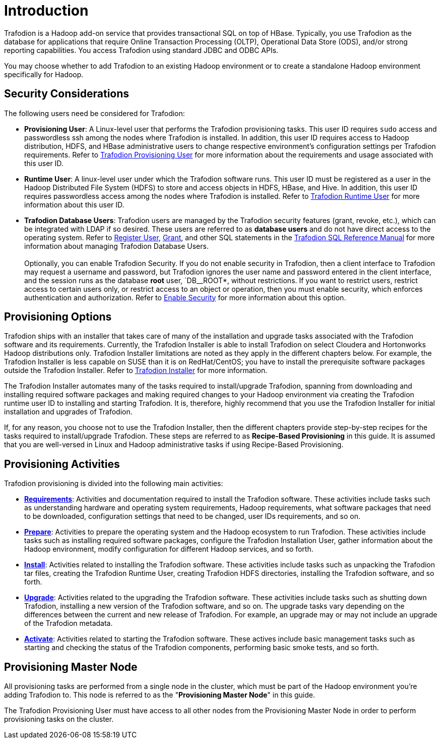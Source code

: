 ////
/**
* @@@ START COPYRIGHT @@@
*
* Licensed to the Apache Software Foundation (ASF) under one
* or more contributor license agreements.  See the NOTICE file
* distributed with this work for additional information
* regarding copyright ownership.  The ASF licenses this file
* to you under the Apache License, Version 2.0 (the
* "License"); you may not use this file except in compliance
* with the License.  You may obtain a copy of the License at
*
*   http://www.apache.org/licenses/LICENSE-2.0
*
* Unless required by applicable law or agreed to in writing,
* software distributed under the License is distributed on an
* "AS IS" BASIS, WITHOUT WARRANTIES OR CONDITIONS OF ANY
* KIND, either express or implied.  See the License for the
* specific language governing permissions and limitations
* under the License.
*
* @@@ END COPYRIGHT @@@
  */
////

[[introduction]]
= Introduction

Trafodion is a Hadoop add-on service that provides transactional SQL on top of HBase. Typically, you
use Trafodion as the database for applications that require Online Transaction Processing (OLTP),
Operational Data Store (ODS), and/or strong reporting capabilities. You access Trafodion using
standard JDBC and ODBC APIs.

You may choose whether to add Trafodion to an existing Hadoop environment or to create a standalone
Hadoop environment specifically for Hadoop.

[[introduction-security-considerations]]
== Security Considerations

The following users need be considered for Trafodion:

* *Provisioning User*: A Linux-level user that performs the Trafodion provisioning tasks. This user ID
requires `sudo` access and passwordless ssh among the nodes where Trafodion is installed. In addition,
this user ID requires access to Hadoop distribution, HDFS, and HBase administrative users to change
respective environment's configuration settings per Trafodion requirements. Refer to
<<requirements-trafodion-provisioning-user,Trafodion Provisioning User>> for more information
about the requirements and usage associated with this user ID.

* *Runtime User*: A linux-level user under which the Trafodion software runs. This user ID must be registered
as a user in the Hadoop Distributed File System (HDFS) to store and  access objects in HDFS, HBase, and Hive.
In addition, this  user ID requires passwordless access among the nodes where Trafodion is installed.
Refer to <<requirements-trafodion-runtime-user,Trafodion Runtime User>> for more information about this user ID.

* *Trafodion Database Users*: Trafodion users are managed by the Trafodion security features (grant, revoke, etc.),
which can be integrated with LDAP if so desired. These users are referred to as *database users* and
do not have direct access to the operating system. Refer to 
http://trafodion.apache.org/docs/sql_reference/index.html#register_user_statement[Register User],
http://trafodion.apache.org/docs/sql_reference/index.html#grant_statement[Grant], and other SQL statements
in the http://trafodion.apache.org/docs/sql_reference/index.html[Trafodion SQL Reference Manual] for
more information about managing Trafodion Database Users.
 +
 +
Optionally, you can enable Trafodion Security. If you do not enable security in Trafodion, then a client interface
to Trafodion may request a username and password, but Trafodion ignores the user name and password entered in the
client interface, and the session runs as the database *root* user, `DB__ROOT*, without restrictions. If you want
to restrict users, restrict access to certain users only, or restrict access to an object or operation, then you must
enable security, which enforces authentication and authorization. Refer to
<<enable-seurity,Enable Security>> for more information about this option.

[[introduction-provisioning-options]]
== Provisioning Options

Trafodion ships with an installer that takes care of many of the installation and upgrade tasks associated with the Trafodion
software and its requirements. Currently, the Trafodion Installer is able to install Trafodion on select Cloudera and 
Hortonworks Hadoop distributions only. Trafodion Installer limitations are noted as they apply in the different
chapters below. For example, the Trafodion Installer is less capable on SUSE than it is on RedHat/CentOS;
you have to install the prerequisite software packages outside the Trafodion Installer. Refer to <<trafodion_installer, Trafodion Installer>> for more information.

The Trafodion Installer automates many of the tasks required to install/upgrade Trafodion, spanning from downloading and
installing required software packages and making required changes to your Hadoop environment via creating
the Trafodion runtime user ID to installing and starting Trafodion. It is, therefore,  highly recommend that
you use the Trafodion Installer for initial installation and upgrades of Trafodion.

If, for any reason, you choose not to use the Trafodion Installer, then the different chapters provide
step-by-step recipes for the tasks required to install/upgrade Trafodion. These steps are referred to as
*Recipe-Based Provisioning* in this guide. It is assumed that you are well-versed in Linux and Hadoop
administrative tasks if using Recipe-Based Provisioning.

[[introduction-provisioning-activities]]
== Provisioning Activities

Trafodion provisioning is divided into the following main activities:

* *<<requirements,Requirements>>*: Activities and documentation required to install the Trafodion software.
These activities include tasks such as understanding hardware and operating system requirements,
Hadoop requirements, what software packages that need to be downloaded, configuration settings that need to be changed,
user IDs requirements, and so on.
* *<<prepare,Prepare>>*: Activities to prepare the operating system and the Hadoop ecosystem to run
Trafodion. These activities include tasks such as installing required software packages, configure
the Trafodion Installation User, gather information about the Hadoop environment, modify configuration
for different Hadoop services, and so forth.
* *<<install,Install>>*: Activities related to installing the Trafodion software. These activities
include tasks such as unpacking the Trafodion tar files, creating the Trafodion Runtime User,
creating Trafodion HDFS directories, installing the Trafodion software, and so forth.
* *<<upgrade,Upgrade>>*: Activities related to the upgrading the Trafodion software. These activities
include tasks such as shutting down Trafodion, installing a new version of the Trafodion software,
and so on. The upgrade tasks vary depending on the differences between the current and new release of
Trafodion. For example, an upgrade may or may not include an upgrade of the Trafodion metadata.
* *<<activate,Activate>>*: Activities related to starting the Trafodion software. These actives
include basic management tasks such as starting and checking the status of the Trafodion components,
performing basic smoke tests, and so forth.

[[provisioning-master-node]]
== Provisioning Master Node
All provisioning tasks are performed from a single node in the cluster, which must be part
of the Hadoop environment you're adding Trafodion to. This node is referred to as the
"*Provisioning Master Node*" in this guide.

The Trafodion Provisioning User must have access to all other nodes from the Provisioning
Master Node in order to perform provisioning tasks on the cluster.






